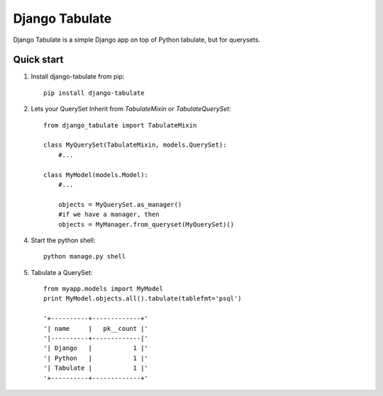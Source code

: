 =====
Django Tabulate
=====

Django Tabulate is a simple Django app on top of Python tabulate, but for querysets.

Quick start
-----------

1. Install django-tabulate from pip::

    pip install django-tabulate

2. Lets your QuerySet Inherit from `TabulateMixin` or `TabulateQuerySet`::

    from django_tabulate import TabulateMixin

    class MyQuerySet(TabulateMixin, models.QuerySet):
        #...

    class MyModel(models.Model):
        #...

        objects = MyQuerySet.as_manager()
        #if we have a manager, then
        objects = MyManager.from_queryset(MyQuerySet)()

4. Start the python shell::
    
    python manage.py shell

5. Tabulate a QuerySet::
    
    from myapp.models import MyModel
    print MyModel.objects.all().tabulate(tablefmt='psql')

    '+----------+-------------+'
    '| name     |   pk__count |'
    '|----------+-------------|'
    '| Django   |           1 |'
    '| Python   |           1 |'
    '| Tabulate |           1 |'
    '+----------+-------------+'